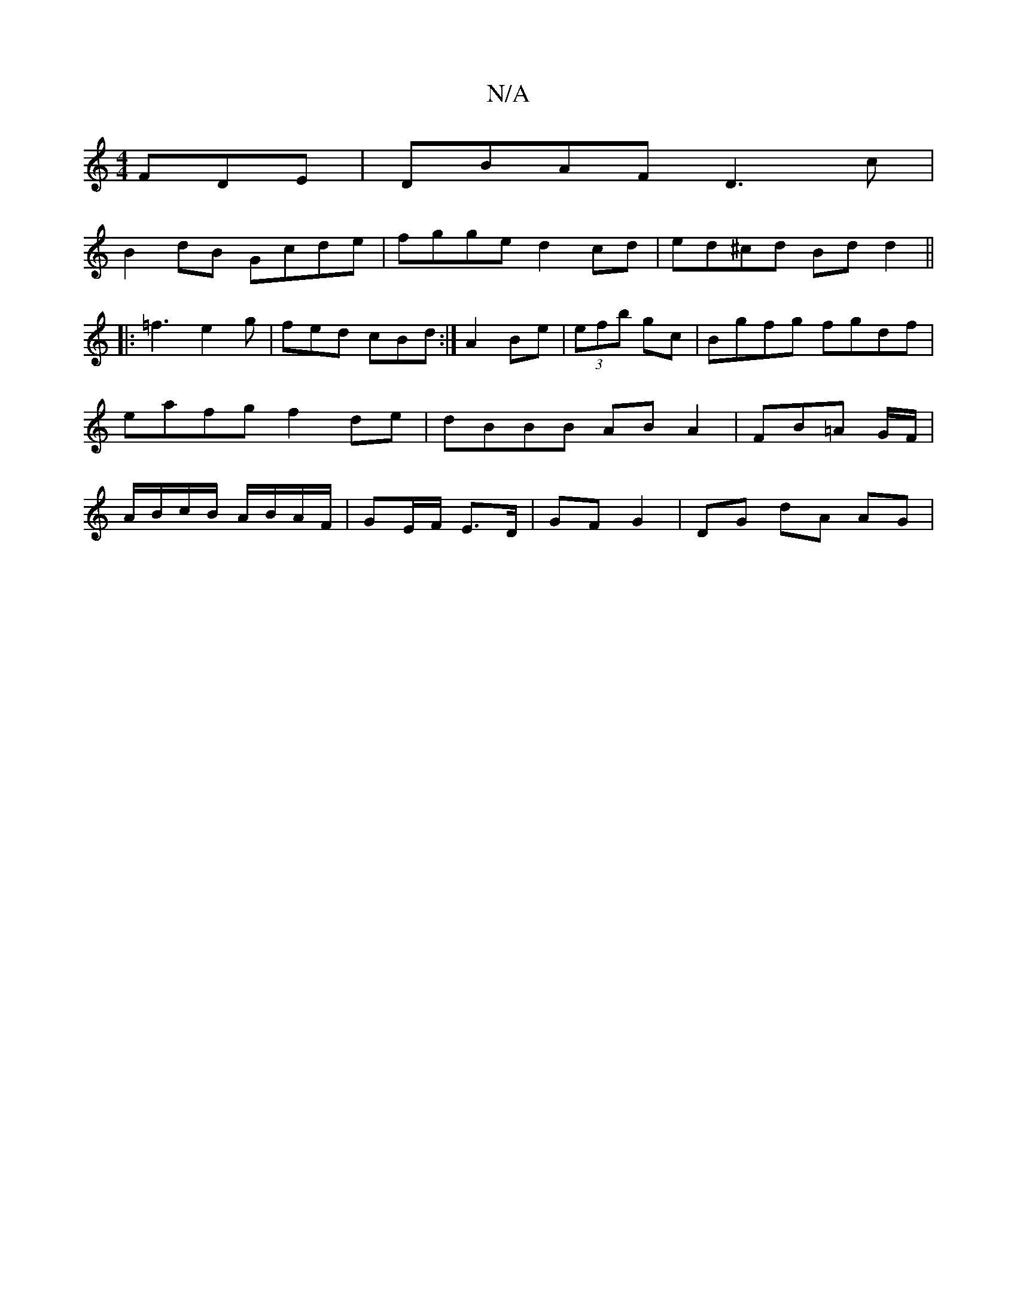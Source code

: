 X:1
T:N/A
M:4/4
R:N/A
K:Cmajor
FDE | DBAF D3c |
B2 dB Gcde | fgge d2 cd | ed^cd Bd d2 ||
|: =f3 e2 g | fed cBd :|A2 Be | (3efb gc |Bgfg fgdf | eafg f2de | dBBB AB A2 | FB=A G/F/ | A/B/c/B/ A/B/A/F/ | GE/F/ E>D | GF G2 | DG dA AG | 